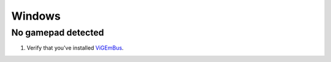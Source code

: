 Windows
=======

No gamepad detected
-------------------
#. Verify that you've installed `ViGEmBus <https://github.com/ViGEm/ViGEmBus/releases/latest>`__.
